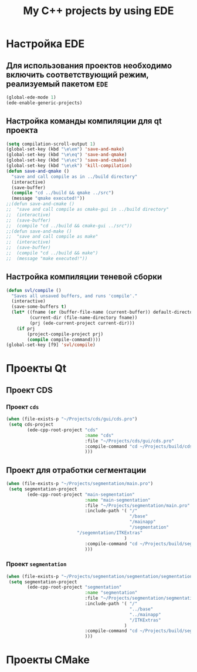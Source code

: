 #+TITLE: My C++ projects by using EDE
* Настройка EDE
** Для использования проектов необходимо включить соответствующий режим, реализуемый пакетом ~EDE~
   #+begin_src emacs-lisp
(global-ede-mode 1)
(ede-enable-generic-projects)
   #+end_src
** Настройка команды компиляции для qt проекта
   #+begin_src emacs-lisp
(setq compilation-scroll-output 1)
(global-set-key (kbd "\e\em") 'save-and-make)
(global-set-key (kbd "\e\eq") 'save-and-qmake)
(global-set-key (kbd "\e\ec") 'save-and-cmake)
(global-set-key (kbd "\e\ek") 'kill-compilation)
(defun save-and-qmake ()
  "save and call compile as in ../build directory"
  (interactive)
  (save-buffer)
  (compile "cd ../build && qmake ../src")
  (message "qmake executed!"))
;;(defun save-and-cmake ()
;;  "save and call compile as cmake-gui in ../build directory"
;;  (interactive)
;;  (save-buffer)
;;  (compile "cd ../build && cmake-gui ../src"))
;;(defun save-and-make ()
;;  "save and call compile as make"
;;  (interactive)
;;  (save-buffer)
;;  (compile "cd ../build && make")
;;  (message "make executed!"))
   #+end_src
** Настройка компиляции теневой сборки
   #+begin_src emacs-lisp
(defun svl/compile ()
  "Saves all unsaved buffers, and runs 'compile'."
  (interactive)
  (save-some-buffers t)
  (let* ((fname (or (buffer-file-name (current-buffer)) default-directory))
         (current-dir (file-name-directory fname))
         (prj (ede-current-project current-dir)))
    (if prj
        (project-compile-project prj)
        (compile compile-command))))
(global-set-key [f9] 'svl/compile)
   #+end_src
* Проекты Qt
** Проект CDS
*** Проект ~cds~
#+begin_src emacs-lisp
(when (file-exists-p "~/Projects/cds/gui/cds.pro")
 (setq cds-project
        (ede-cpp-root-project "cds"
                              :name "cds"
                              :file "~/Projects/cds/gui/cds.pro"
                              :compile-command "cd ~/Projects/build/cds && qmake-qt4 'CONFIG += debug' ../../cds/gui/cds.pro && make"
                              )))
#+end_src
    
** Проект для отработки сегментации
#+begin_src emacs-lisp
(when (file-exists-p "~/Projects/segmentation/main.pro")
 (setq segmentation-project
        (ede-cpp-root-project "main-segmentation"
                              :name "main-segmentation"
                              :file "~/Projects/segmentation/main.pro"
                              :include-path '( "/"
                                               "/base"
                                               "/mainapp"
                                               "/segmentation"
					       "/segemntation/ITKExtras"
                                             )
                              :compile-command "cd ~/Projects/build/segmentation && qmake-qt4 'CONFIG += debug' ../../segmentation/main.pro && make"
                              )))
#+end_src
*** Проект ~segmentation~
   #+begin_src emacs-lisp
(when (file-exists-p "~/Projects/segmentation/segmentation/segmentation.pro")
 (setq segmentation-project
        (ede-cpp-root-project "segmentation"
                              :name "segmentation"
                              :file "~/Projects/segmentation/segmentation/segmentation.pro"
                              :include-path '( "/"
                                               "../base"
                                               "../mainapp"
                                               "/ITKExtras"
                                             )
                              :compile-command "cd ~/Projects/build/segmentation && qmake-qt4 'CONFIG += debug' ../../segmentation/segmentation/segmentation.pro && make"
                              )))
#+end_src
* Проекты CMake

   
